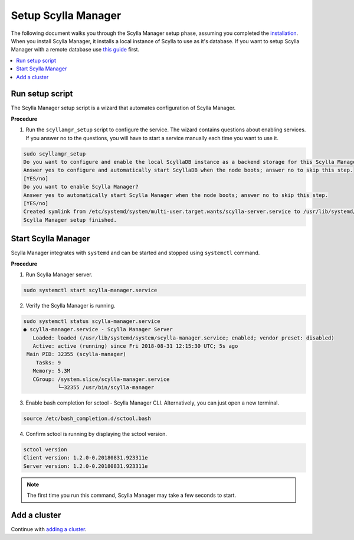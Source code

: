 

====================
Setup Scylla Manager
====================

The following document walks you through the Scylla Manager setup phase, assuming you completed the `installation <https://www.scylladb.com/enterprise-download/#manager>`_.
When you install Scylla Manager, it installs a local instance of Scylla to use as it's database.
If you want to setup Scylla Manager with a remote database use `this guide <../use-a-remote-db>`_ first.

.. contents:: 
   :depth: 2
   :local:

Run setup script
================

The Scylla Manager setup script is a wizard that automates configuration of Scylla Manager.

**Procedure**

1. Run the ``scyllamgr_setup`` script to configure the service.
   The wizard contains questions about enabling services.
   If you answer no to the questions, you will have to start a service manually each time you want to use it.

.. code-block:: none

   sudo scyllamgr_setup
   Do you want to configure and enable the local ScyllaDB instance as a backend storage for this Scylla Manager installation?
   Answer yes to configure and automatically start ScyllaDB when the node boots; answer no to skip this step.
   [YES/no]
   Do you want to enable Scylla Manager?
   Answer yes to automatically start Scylla Manager when the node boots; answer no to skip this step.
   [YES/no]
   Created symlink from /etc/systemd/system/multi-user.target.wants/scylla-server.service to /usr/lib/systemd/system/scylla-server.service.
   Scylla Manager setup finished.

Start Scylla Manager
====================

Scylla Manager integrates with ``systemd`` and can be started and stopped using ``systemctl`` command.

**Procedure**

1. Run Scylla Manager server.

.. code-block:: none

   sudo systemctl start scylla-manager.service

2. Verify the Scylla Manager is running.

.. code-block:: none

   sudo systemctl status scylla-manager.service
   ● scylla-manager.service - Scylla Manager Server
      Loaded: loaded (/usr/lib/systemd/system/scylla-manager.service; enabled; vendor preset: disabled)
      Active: active (running) since Fri 2018-08-31 12:15:30 UTC; 5s ago
    Main PID: 32355 (scylla-manager)
       Tasks: 9
      Memory: 5.3M
      CGroup: /system.slice/scylla-manager.service
              └─32355 /usr/bin/scylla-manager

3. Enable bash completion for sctool - Scylla Manager CLI.
   Alternatively, you can just open a new terminal.

.. code-block:: none

   source /etc/bash_completion.d/sctool.bash

4. Confirm sctool is running by displaying the sctool version.

.. code-block:: none

   sctool version
   Client version: 1.2.0-0.20180831.923311e
   Server version: 1.2.0-0.20180831.923311e

.. note:: The first time you run this command, Scylla Manager may take a few seconds to start.

Add a cluster
=============

Continue with `adding a cluster <../add-a-cluster>`_.
